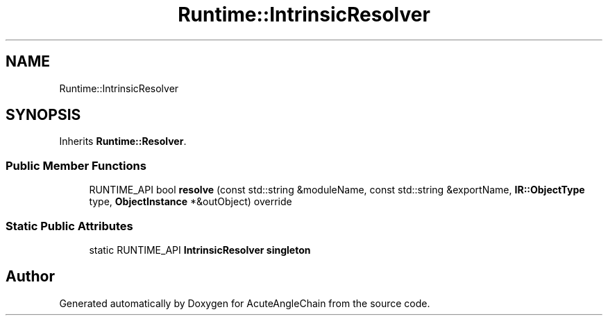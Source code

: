 .TH "Runtime::IntrinsicResolver" 3 "Sun Jun 3 2018" "AcuteAngleChain" \" -*- nroff -*-
.ad l
.nh
.SH NAME
Runtime::IntrinsicResolver
.SH SYNOPSIS
.br
.PP
.PP
Inherits \fBRuntime::Resolver\fP\&.
.SS "Public Member Functions"

.in +1c
.ti -1c
.RI "RUNTIME_API bool \fBresolve\fP (const std::string &moduleName, const std::string &exportName, \fBIR::ObjectType\fP type, \fBObjectInstance\fP *&outObject) override"
.br
.in -1c
.SS "Static Public Attributes"

.in +1c
.ti -1c
.RI "static RUNTIME_API \fBIntrinsicResolver\fP \fBsingleton\fP"
.br
.in -1c

.SH "Author"
.PP 
Generated automatically by Doxygen for AcuteAngleChain from the source code\&.
